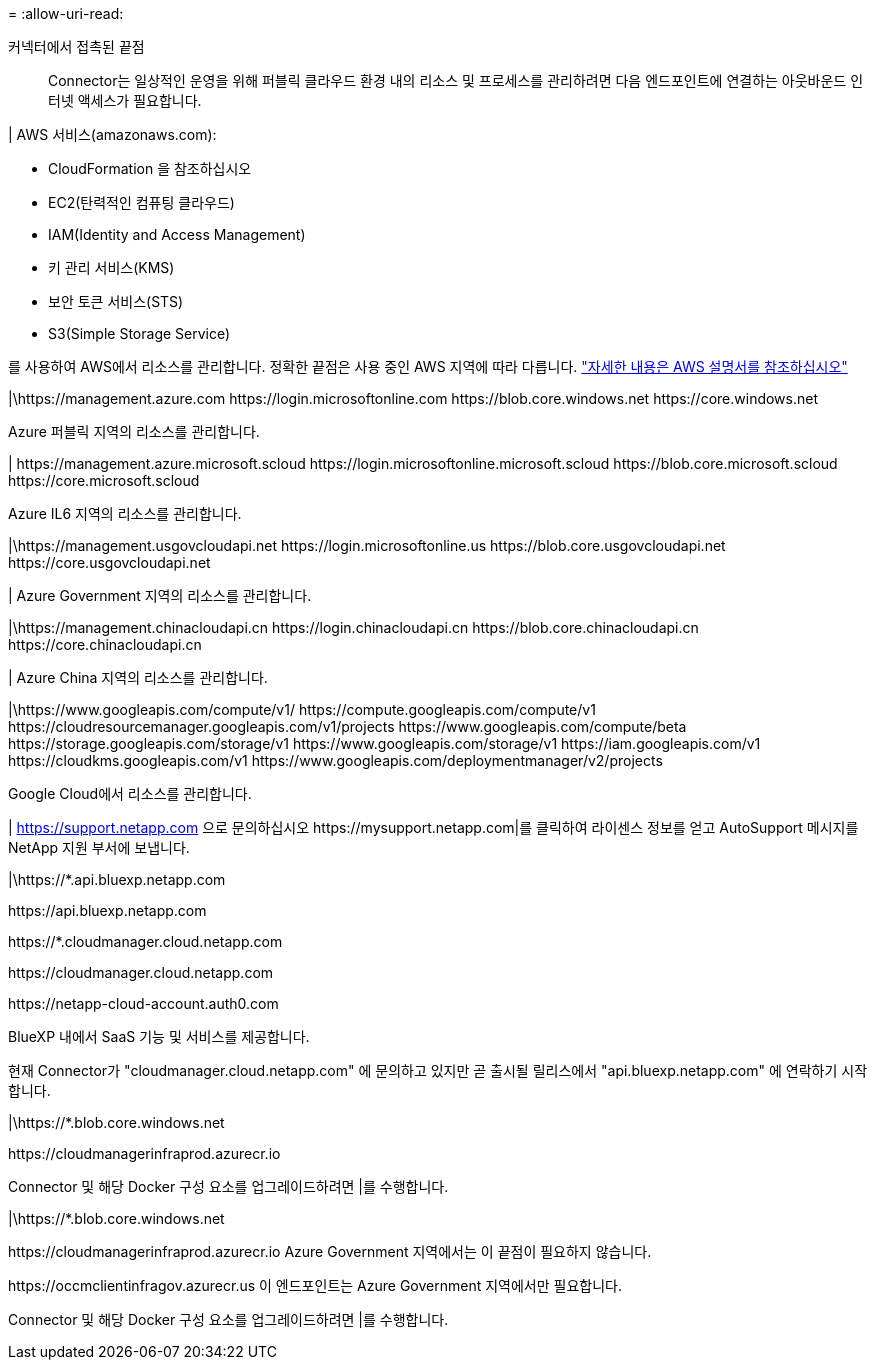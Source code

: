 = 
:allow-uri-read: 


커넥터에서 접촉된 끝점:: Connector는 일상적인 운영을 위해 퍼블릭 클라우드 환경 내의 리소스 및 프로세스를 관리하려면 다음 엔드포인트에 연결하는 아웃바운드 인터넷 액세스가 필요합니다.


| AWS 서비스(amazonaws.com):

* CloudFormation 을 참조하십시오
* EC2(탄력적인 컴퓨팅 클라우드)
* IAM(Identity and Access Management)
* 키 관리 서비스(KMS)
* 보안 토큰 서비스(STS)
* S3(Simple Storage Service)


를 사용하여 AWS에서 리소스를 관리합니다. 정확한 끝점은 사용 중인 AWS 지역에 따라 다릅니다. https://docs.aws.amazon.com/general/latest/gr/rande.html["자세한 내용은 AWS 설명서를 참조하십시오"^]

|\https://management.azure.com
\https://login.microsoftonline.com
\https://blob.core.windows.net
\https://core.windows.net

Azure 퍼블릭 지역의 리소스를 관리합니다.

|
\https://management.azure.microsoft.scloud
\https://login.microsoftonline.microsoft.scloud
\https://blob.core.microsoft.scloud
\https://core.microsoft.scloud

Azure IL6 지역의 리소스를 관리합니다.

|\https://management.usgovcloudapi.net
\https://login.microsoftonline.us
\https://blob.core.usgovcloudapi.net
\https://core.usgovcloudapi.net

| Azure Government 지역의 리소스를 관리합니다.

|\https://management.chinacloudapi.cn
\https://login.chinacloudapi.cn
\https://blob.core.chinacloudapi.cn
\https://core.chinacloudapi.cn

| Azure China 지역의 리소스를 관리합니다.

|\https://www.googleapis.com/compute/v1/
\https://compute.googleapis.com/compute/v1
\https://cloudresourcemanager.googleapis.com/v1/projects
\https://www.googleapis.com/compute/beta
\https://storage.googleapis.com/storage/v1
\https://www.googleapis.com/storage/v1
\https://iam.googleapis.com/v1
\https://cloudkms.googleapis.com/v1
\https://www.googleapis.com/deploymentmanager/v2/projects

Google Cloud에서 리소스를 관리합니다.

|
https://support.netapp.com 으로 문의하십시오
\https://mysupport.netapp.com|를 클릭하여 라이센스 정보를 얻고 AutoSupport 메시지를 NetApp 지원 부서에 보냅니다.

|\https://*.api.bluexp.netapp.com

\https://api.bluexp.netapp.com

\https://*.cloudmanager.cloud.netapp.com

\https://cloudmanager.cloud.netapp.com

\https://netapp-cloud-account.auth0.com

BlueXP 내에서 SaaS 기능 및 서비스를 제공합니다.

현재 Connector가 "cloudmanager.cloud.netapp.com" 에 문의하고 있지만 곧 출시될 릴리스에서 "api.bluexp.netapp.com" 에 연락하기 시작합니다.

|\https://*.blob.core.windows.net

\https://cloudmanagerinfraprod.azurecr.io

Connector 및 해당 Docker 구성 요소를 업그레이드하려면 |를 수행합니다.

|\https://*.blob.core.windows.net

\https://cloudmanagerinfraprod.azurecr.io
Azure Government 지역에서는 이 끝점이 필요하지 않습니다.

\https://occmclientinfragov.azurecr.us
이 엔드포인트는 Azure Government 지역에서만 필요합니다.

Connector 및 해당 Docker 구성 요소를 업그레이드하려면 |를 수행합니다.
